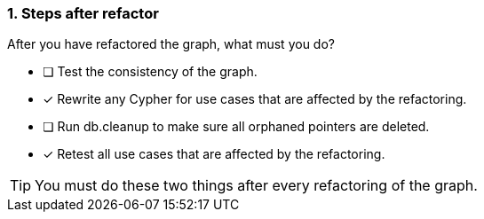 [.question]
=== 1. Steps after refactor

After you have refactored the graph, what must you do?

* [ ] Test the consistency of the graph.
* [x] Rewrite any Cypher for use cases that are affected by the refactoring.
* [ ] Run db.cleanup to make sure all orphaned pointers are deleted.
* [x] Retest all use cases that are affected by the refactoring.

[TIP]
====
You must do these two things after every refactoring of the graph.
====
